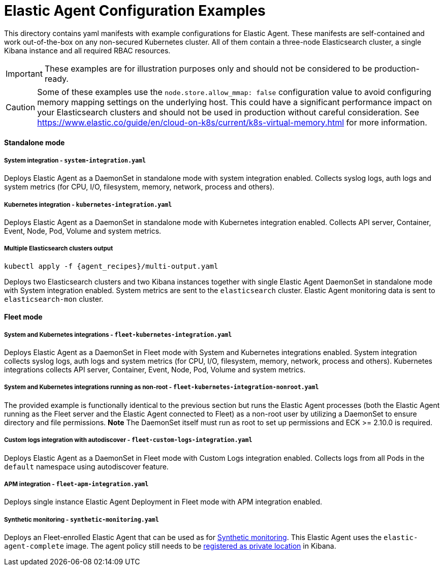 = Elastic Agent Configuration Examples

This directory contains yaml manifests with example configurations for Elastic Agent. These manifests are self-contained and work out-of-the-box on any non-secured Kubernetes cluster. All of them contain a three-node Elasticsearch cluster, a single Kibana instance and all required RBAC resources.

IMPORTANT: These examples are for illustration purposes only and should not be considered to be production-ready.

CAUTION: Some of these examples use the `node.store.allow_mmap: false` configuration value to avoid configuring memory mapping settings on the underlying host. This could have a significant performance impact on your Elasticsearch clusters and should not be used in production without careful consideration. See https://www.elastic.co/guide/en/cloud-on-k8s/current/k8s-virtual-memory.html for more information.

==== Standalone mode

===== System integration - `system-integration.yaml`

Deploys Elastic Agent as a DaemonSet in standalone mode with system integration enabled. Collects syslog logs, auth logs and system metrics (for CPU, I/O, filesystem, memory, network, process and others).

===== Kubernetes integration - `kubernetes-integration.yaml`

Deploys Elastic Agent as a DaemonSet in standalone mode with Kubernetes integration enabled. Collects API server, Container, Event, Node, Pod, Volume and system metrics.

===== Multiple Elasticsearch clusters output

[source,sh,subs="attributes"]
----
kubectl apply -f {agent_recipes}/multi-output.yaml
----

Deploys two Elasticsearch clusters and two Kibana instances together with single Elastic Agent DaemonSet in standalone mode with System integration enabled. System metrics are sent to the `elasticsearch` cluster. Elastic Agent monitoring data is sent to `elasticsearch-mon` cluster.

==== Fleet mode

===== System and Kubernetes integrations - `fleet-kubernetes-integration.yaml`

Deploys Elastic Agent as a DaemonSet in Fleet mode with System and Kubernetes integrations enabled. System integration collects syslog logs, auth logs and system metrics (for CPU, I/O, filesystem, memory, network, process and others). Kubernetes integrations collects API server, Container, Event, Node, Pod, Volume and system metrics.

===== System and Kubernetes integrations running as non-root - `fleet-kubernetes-integration-nonroot.yaml`

The provided example is functionally identical to the previous section but runs the Elastic Agent processes (both the Elastic Agent running as the Fleet server and the Elastic Agent connected to Fleet) as a non-root user by utilizing a DaemonSet to ensure directory and file permissions. *Note* The DaemonSet itself must run as root to set up permissions and ECK >= 2.10.0 is required.

===== Custom logs integration with autodiscover - `fleet-custom-logs-integration.yaml`

Deploys Elastic Agent as a DaemonSet in Fleet mode with Custom Logs integration enabled. Collects logs from all Pods in the `default` namespace using autodiscover feature.

===== APM integration - `fleet-apm-integration.yaml`

Deploys single instance Elastic Agent Deployment in Fleet mode with APM integration enabled.

===== Synthetic monitoring - `synthetic-monitoring.yaml`

Deploys an Fleet-enrolled Elastic Agent that can be used as for link:https://www.elastic.co/guide/en/observability/current/monitor-uptime-synthetics.html[Synthetic monitoring]. This Elastic Agent uses the `elastic-agent-complete` image. The agent policy still needs to be link:https://www.elastic.co/guide/en/observability/current/synthetics-private-location.html#synthetics-private-location-add[registered as private location] in Kibana.
